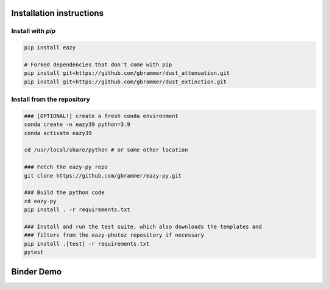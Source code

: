 Installation instructions
~~~~~~~~~~~~~~~~~~~~~~~~~

Install with `pip`
==================
.. code:: bash

    pip install eazy
    
    # Forked dependencies that don't come with pip
    pip install git+https://github.com/gbrammer/dust_attenuation.git
    pip install git+https://github.com/gbrammer/dust_extinction.git

Install from the repository
===========================
.. code:: bash
    
    ### [OPTIONAL!] create a fresh conda environment
    conda create -n eazy39 python=3.9
    conda activate eazy39
    
    cd /usr/local/share/python # or some other location

    ### Fetch the eazy-py repo
    git clone https://github.com/gbrammer/eazy-py.git
    
    ### Build the python code
    cd eazy-py
    pip install . -r requirements.txt
    
    ### Install and run the test suite, which also downloads the templates and
    ### filters from the eazy-photoz repository if necessary
    pip install .[test] -r requirements.txt
    pytest
    
    
Binder Demo
~~~~~~~~~~~
.. image:: https://mybinder.org/badge_logo.svg
 :target: https://mybinder.org/v2/gh/gbrammer/eazy-py/HEAD?filepath=docs%2Fexamples%2FHDFN-demo.ipynb